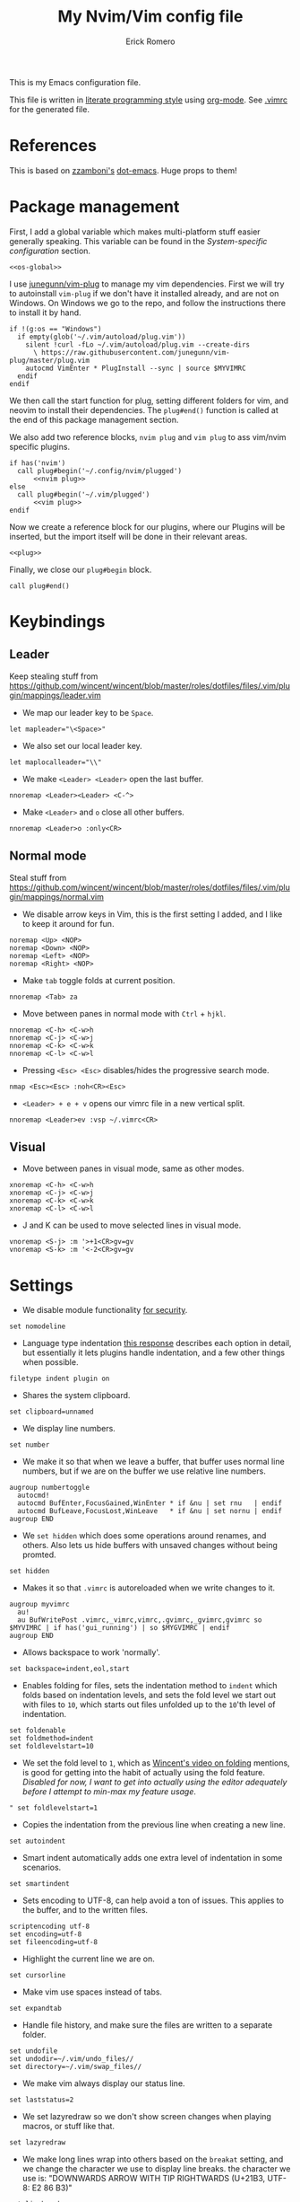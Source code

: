 #+property: header-args:vimrc :tangle .vimrc
#+property: header-args :mkdirp yes :comments no
#+startup: indent

#+BEGIN_SRC vimrc :exports none
  " Zyst

  " DO NOT EDIT THIS FILE DIRECTLY
  " This is a file generated from a literate programing source file located at
  " https://github.com/Zyst/dotfiles/blob/master/vimrc.org
  " You should make any changes there and regenerate it from Emacs org-mode using C-c C-v t
#+END_SRC

#+title: My Nvim/Vim config file
#+author: Erick Romero

This is my Emacs configuration file.

This file is written in [[http://www.howardism.org/Technical/Emacs/literate-programming-tutorial.html][literate programming style]] using [[https://orgmode.org/][org-mode]]. See [[file:.vimrc][.vimrc]] for the generated file.

* References

This is based on [[https://github.com/zzamboni][zzamboni's]] [[https://github.com/zzamboni/dot-emacs][dot-emacs]]. Huge props to them!

* Package management

First, I add a global variable which makes multi-platform stuff easier generally speaking. This variable can be found in the [[*System-specific configuration][System-specific configuration]] section.

#+BEGIN_SRC vimrc :noweb yes
  <<os-global>>
#+END_SRC

I use [[https://github.com/junegunn/vim-plug][junegunn/vim-plug]] to manage my vim dependencies. First we will try to autoinstall ~vim-plug~ if we don't have it installed already, and are not on Windows. On Windows we go to the repo, and follow the instructions there to install it by hand.

#+BEGIN_SRC vimrc
  if !(g:os == "Windows")
    if empty(glob('~/.vim/autoload/plug.vim'))
      silent !curl -fLo ~/.vim/autoload/plug.vim --create-dirs
        \ https://raw.githubusercontent.com/junegunn/vim-plug/master/plug.vim
      autocmd VimEnter * PlugInstall --sync | source $MYVIMRC
    endif
  endif
#+END_SRC

We then call the start function for plug, setting different folders for vim, and neovim to install their dependencies. The ~plug#end()~ function is called at the end of this package management section.

We also add two reference blocks, =nvim plug= and =vim plug= to ass vim/nvim specific plugins.

#+BEGIN_SRC vimrc :noweb yes
  if has('nvim')
    call plug#begin('~/.config/nvim/plugged')
        <<nvim plug>>
  else
    call plug#begin('~/.vim/plugged')
        <<vim plug>>
  endif
#+END_SRC

Now we create a reference block for our plugins, where our Plugins will be inserted, but the import itself will be done in their relevant areas.

#+BEGIN_SRC vimrc :noweb yes
  <<plug>>
#+END_SRC

Finally, we close our ~plug#begin~ block.

#+BEGIN_SRC vimrc
  call plug#end()
#+END_SRC

* Keybindings
** Leader

Keep stealing stuff from https://github.com/wincent/wincent/blob/master/roles/dotfiles/files/.vim/plugin/mappings/leader.vim

- We map our leader key to be =Space=.

#+BEGIN_SRC vimrc
  let mapleader="\<Space>"
#+END_SRC

- We also set our local leader key.

#+BEGIN_SRC vimrc
  let maplocalleader="\\"
#+END_SRC

- We make =<Leader> <Leader>= open the last buffer.

#+BEGIN_SRC vimrc
  nnoremap <Leader><Leader> <C-^>
#+END_SRC

- Make =<Leader>= and =o= close all other buffers.

#+BEGIN_SRC vimrc
  nnoremap <Leader>o :only<CR>
#+END_SRC

** Normal mode

Steal stuff from https://github.com/wincent/wincent/blob/master/roles/dotfiles/files/.vim/plugin/mappings/normal.vim

- We disable arrow keys in Vim, this is the first setting I added, and I like to keep it around for fun.

#+BEGIN_SRC vimrc
  noremap <Up> <NOP>
  noremap <Down> <NOP>
  noremap <Left> <NOP>
  noremap <Right> <NOP>
#+END_SRC

- Make =tab= toggle folds at current position.

#+BEGIN_SRC vimrc
  nnoremap <Tab> za
#+END_SRC

- Move between panes in normal mode with =Ctrl= + =hjkl=.

#+BEGIN_SRC vimrc
  nnoremap <C-h> <C-w>h
  nnoremap <C-j> <C-w>j
  nnoremap <C-k> <C-w>k
  nnoremap <C-l> <C-w>l
#+END_SRC

- Pressing =<Esc> <Esc>= disables/hides the progressive search mode.

#+BEGIN_SRC vimrc
  nmap <Esc><Esc> :noh<CR><Esc>
#+END_SRC

- =<Leader> + e + v= opens our vimrc file in a new vertical split.

#+BEGIN_SRC vimrc
  nnoremap <Leader>ev :vsp ~/.vimrc<CR>
#+END_SRC

** Visual

- Move between panes in visual mode, same as other modes.

#+BEGIN_SRC vimrc
  xnoremap <C-h> <C-w>h
  xnoremap <C-j> <C-w>j
  xnoremap <C-k> <C-w>k
  xnoremap <C-l> <C-w>l
#+END_SRC

- J and K can be used to move selected lines in visual mode.

#+BEGIN_SRC vimrc
  vnoremap <S-j> :m '>+1<CR>gv=gv
  vnoremap <S-k> :m '<-2<CR>gv=gv
#+END_SRC

* Settings

- We disable module functionality [[https://www.techrepublic.com/blog/it-security/turn-off-modeline-support-in-vim/][for security]].

#+BEGIN_SRC vimrc
  set nomodeline
#+END_SRC

- Language type indentation [[https://vi.stackexchange.com/a/10125][this response]] describes each option in detail, but essentially it lets plugins handle indentation, and a few other things when possible.

#+BEGIN_SRC vimrc
  filetype indent plugin on
#+END_SRC

- Shares the system clipboard.

#+BEGIN_SRC vimrc
  set clipboard=unnamed
#+END_SRC

- We display line numbers.

#+BEGIN_SRC vimrc
  set number
#+END_SRC

- We make it so that when we leave a buffer, that buffer uses normal line numbers, but if we are on the buffer we use relative line numbers.

#+BEGIN_SRC vimrc
  augroup numbertoggle
    autocmd!
    autocmd BufEnter,FocusGained,WinEnter * if &nu | set rnu   | endif
    autocmd BufLeave,FocusLost,WinLeave   * if &nu | set nornu | endif
  augroup END
#+END_SRC

- We =set hidden= which does some operations around renames, and others. Also lets us hide buffers with unsaved changes without being promted.

#+BEGIN_SRC vimrc
  set hidden
#+END_SRC

- Makes it so that =.vimrc= is autoreloaded when we write changes to it.

#+BEGIN_SRC vimrc
  augroup myvimrc
    au!
    au BufWritePost .vimrc,_vimrc,vimrc,.gvimrc,_gvimrc,gvimrc so $MYVIMRC | if has('gui_running') | so $MYGVIMRC | endif
  augroup END
#+END_SRC

- Allows backspace to work 'normally'.

#+BEGIN_SRC vimrc
  set backspace=indent,eol,start
#+END_SRC

- Enables folding for files, sets the indentation method to =indent= which folds based on indentation levels, and sets the fold level we start out with files to =10=, which starts out files unfolded up to the =10='th level of indentation.

#+BEGIN_SRC vimrc
  set foldenable
  set foldmethod=indent
  set foldlevelstart=10
#+END_SRC

- We set the fold level to =1=, which as [[https://www.youtube.com/watch?v=oqYQ7IeDs0E][Wincent's video on folding]] mentions, is good for getting into the habit of actually using the fold feature. /Disabled for now, I want to get into actually using the editor adequately before I attempt to min-max my feature usage/.

#+BEGIN_SRC vimrc
  " set foldlevelstart=1
#+END_SRC

- Copies the indentation from the previous line when creating a new line.

#+BEGIN_SRC vimrc
  set autoindent
#+END_SRC

- Smart indent automatically adds one extra level of indentation in some scenarios.

#+BEGIN_SRC vimrc
  set smartindent
#+END_SRC

- Sets encoding to UTF-8, can help avoid a ton of issues. This applies to the buffer, and to the written files.

#+BEGIN_SRC vimrc
  scriptencoding utf-8
  set encoding=utf-8
  set fileencoding=utf-8
#+END_SRC

- Highlight the current line we are on.

#+BEGIN_SRC vimrc
  set cursorline
#+END_SRC

- Make vim use spaces instead of tabs.

#+BEGIN_SRC vimrc
set expandtab
#+END_SRC

- Handle file history, and make sure the files are written to a separate folder.

#+BEGIN_SRC vimrc
  set undofile
  set undodir=~/.vim/undo_files//
  set directory=~/.vim/swap_files//
#+END_SRC

- We make vim always display our status line.

#+BEGIN_SRC vimrc
  set laststatus=2
#+END_SRC

- We set lazyredraw so we don't show screen changes when playing macros, or stuff like that.

#+BEGIN_SRC vimrc
  set lazyredraw
#+END_SRC

- We make long lines wrap into others based on the =breakat= setting, and we change the character we use to display line breaks. the character we use is: "DOWNWARDS ARROW WITH TIP RIGHTWARDS (U+21B3, UTF-8: E2 86 B3)"

#+BEGIN_SRC vimrc
  set linebreak
  let &showbreak='↳ '
#+END_SRC

- We set our scrollout, which allows us to scroll a specified number of lines before we reach the "edge" of our screen.

#+BEGIN_SRC vimrc
  set scrolloff=1
#+END_SRC

- We add a =tabstop=, which specifies how many characters we should insert when when press tab. Similarly, a =softtabstop= specifies how many columns to insert when we press tab.

#+BEGIN_SRC vimrc
  set tabstop=2
  set softtabstop=2
#+END_SRC

- We add a =shiftwidth=, which inserts a number of spaces per tab, and commands like =<< >>=. We also set =shiftround= which itself lets us indent by a multiple of =shiftwidth= everytime.

#+BEGIN_SRC vimrc
  set shiftround
  set shiftwidth=2
#+END_SRC

- We make it so that when we insert a split, it opens below the current window, or to the right of the current window. Rather than up/left.

#+BEGIN_SRC vimrc
  set splitbelow
  set splitright
#+END_SRC

- Visually wraps lines that go past a limit, we also automatically set the corresponding wrap setting to 80 characters.

#+BEGIN_SRC vimrc
  set wrap
  set textwidth=80
#+END_SRC

- Highlights matching items like ({[]}).

#+BEGIN_SRC vimrc
  set showmatch
#+END_SRC

- Set search to search as you type characters, we also ingore case while searching.

#+BEGIN_SRC vimrc
  set incsearch
#+END_SRC

- For search, we make it so that when =ignorecase= and =smartcase= are both on, if a pattern contains an uppercase letter, it is case sensitive, otherwise, it is not. For example, =/The= would find only =The=, while =/the= would find =the= or =The= etc.

#+BEGIN_SRC vimrc
  set ignorecase
  set smartcase
#+END_SRC

- Make the cursor blink on errors, rather than beeping.

#+BEGIN_SRC vimrc
  set visualbell
#+END_SRC

- Sets ttyfast, which indicates a fast terminal connection, so it sends more characters to the screen for rendering.

#+BEGIN_SRC vimrc
  set ttyfast
#+END_SRC

- Sets =hlsearch=, which makes the characters we search shiny.

#+BEGIN_SRC vimrc
  set hlsearch
#+END_SRC

- We disable backup files generally speaking, some LanguageServers have issues with them.

#+BEGIN_SRC vimrc
  set nobackup
  set nowritebackup
#+END_SRC

- We make it so that =signcolumns= are always enabled so that some of our plugins which modify the sign column don't constantly move that around.

#+BEGIN_SRC vimrc
  set signcolumn=yes
#+END_SRC

* System-specific configuration

Some settings are OS-specific, and this is where we set them.

First, we add a variable ~g:os~ which will hold our OS information, for now, our main concern is focused around the following three variable possible values: ~Windows~, ~Linux~, and ~Darwin~ (OS X).

We also want an additional entry for "Unix" systems, in our case, Linux, and OS X can share a lot of configuration, so we will create an extra entry for that.

#+begin_src vimrc :tangle no :noweb-ref os-global
  if !exists("g:os")
      if has("win64") || has("win32") || has("win16")
          let g:os = "Windows"
      else
          let g:os = substitute(system('uname'), '\n', '', '')
      endif
  endif
#+end_src

Then, we add our OS-specific configuration from the sections below:

#+BEGIN_SRC vimrc :noweb no-export
  if g:os == "Linux"
      <<Linux settings>>
  endif

  if g:os == "Windows"
      <<Windows settings>>
  endif

  if g:os == "Darwin"
      <<Mac settings>>
  endif

  if (g:os == "Linux") || (g:os == "Darwin")
      <<Unix settings>>
  endif
#+END_SRC

** Linux
:PROPERTIES:
:header-args:vimrc: :tangle no :noweb-ref Linux settings
:END:

There are no Linux-specific settings for now.

** Windows
:PROPERTIES:
:header-args:vimrc: :tangle no :noweb-ref Windows settings
:END:

There are no Windows-specific settings for now.

** Mac
:PROPERTIES:
:header-args:vimrc: :tangle no :noweb-ref Mac settings
:END:

There are no Mac-specific settings for now.

** Unix
:PROPERTIES:
:header-args:vimrc: :tangle no :noweb-ref Unix settings
:END:

There are no Unix-specific settings for now.

* Org mode

We will setup org mode later, for now, just get shit running. Reference [[file:init.org][init.org]] for reference on how to structure org mode.

* Appearance, buffer/file management and theming

Here we take care of all the visual, and UX settings.

We enable =termguicolors=, which is necessary to use GUI colors inside terminals.

#+BEGIN_SRC vimrc
  if (has("termguicolors"))
    set termguicolors
  endif
#+END_SRC

We also want to set ~syntax~ to ~on~, which makes the editor allow syntax highlighting.

#+BEGIN_SRC vimrc
  syntax on
#+END_SRC

** Theme

Our theme is the bespoke [[https://github.com/Zyst/egoist-one.vim][Zyst/egoist-one.vim]], which is in turn based on [[https://github.com/joshdick/onedark.vim][joshdick/onedark.vim]]. It customizes some elements to my liking.

#+BEGIN_SRC vimrc :tangle no :noweb-ref plug
  Plug 'Zyst/egoist-one.vim'
#+END_SRC

We proceed to assign our ~colorscheme~ as ~onedark~

#+BEGIN_SRC vimrc
  colorscheme onedark
#+END_SRC

Finally, we set ~g:onedark_terminal_italics~ to ~1~ which enables some of the theme's italics functionality.

#+BEGIN_SRC vimrc
  let g:onedark_terminal_italics=1
#+END_SRC

** Airline

We are going to add [[https://github.com/vim-airline/vim-airline][vim-airline/vim-airline]] which adds a nice status bar for us.

#+BEGIN_SRC vimrc :tangle no :noweb-ref plug
  Plug 'vim-airline/vim-airline'
#+END_SRC

** Version control management

We add a few plugins to handle version control systems.

We use [[https://github.com/tpope/vim-fugitive][tpope/vim-fugitive]] for git integration, mainly around line changes.

#+BEGIN_SRC vimrc :tangle no :noweb-ref plug
  Plug 'tpope/vim-fugitive'
#+END_SRC

[[https://github.com/mhinz/vim-signify][mhinz/vim-signify]] displays a git gutter with changes, or added lines.

#+BEGIN_SRC vimrc :tangle no :noweb-ref plug
  Plug 'mhinz/vim-signify'
#+END_SRC

** Fuzzy finder

We use two fuzzy finders, depending on the operating system, If we are on Unix systems, then we use [[https://github.com/wincent/command-t][wincent/command-t]], otherwise (Windows, in my case) we use [[https://github.com/ctrlpvim/ctrlp.vim][ctrlpvim/ctrlp.vim]].

#+BEGIN_SRC vimrc :tangle no :noweb-ref plug
  if !(g:os == "Windows")
    Plug 'wincent/command-t', {
          \   'do': 'cd ruby/command-t/ext/command-t && ruby extconf.rb && make'
          \ }
  else
    Plug 'ctrlpvim/ctrlp.vim'
  endif
#+END_SRC

*** Command-T configuration
:PROPERTIES:
:header-args:vimrc: :tangle no :noweb-ref Unix settings
:END:

- These are the default hotkeys:

The following mappings are active when the prompt has focus:

#+BEGIN_SRC text
  <BS>        delete the character to the left of the cursor
  <Del>       delete the character at the cursor
  <Left>      move the cursor one character to the left
  <C-h>       move the cursor one character to the left
  <Right>     move the cursor one character to the right
  <C-l>       move the cursor one character to the right
  <C-a>       move the cursor to the start (left)
  <C-e>       move the cursor to the end (right)
  <C-u>       clear the contents of the prompt
  <Tab>       change focus to the file listing
#+END_SRC

The following mappings are active when the file listing has focus:

#+BEGIN_SRC text
  <Tab>       change focus to the prompt
#+END_SRC

The following mappings are active when either the prompt or the file listing
has focus:

#+BEGIN_SRC text
  <CR>        open the selected file
  <C-CR>      open the selected file in a new split window
  <C-s>       open the selected file in a new split window
  <C-v>       open the selected file in a new vertical split window
  <C-t>       open the selected file in a new tab
  <C-d>       delete the selected buffer
  <C-j>       select next file in the file listing
  <C-n>       select next file in the file listing
  <Down>      select next file in the file listing
  <C-k>       select previous file in the file listing
  <C-p>       select previous file in the file listing
  <Up>        select previous file in the file listing
  <C-f>       flush the cache (see |:CommandTFlush| for details)
  <C-q>       place the current matches in the quickfix window
  <C-c>       cancel (dismisses file listing)
#+END_SRC

The following is also available on terminals which support it:

#+BEGIN_SRC text
  <Esc>       cancel (dismisses file listing)
#+END_SRC

- We remap =Leader= + =b= to use =CommandTMRU= instead of =CommandTBuffer=, which shows files in the most recently used order, rather than the default.

#+BEGIN_SRC vimrc
  nnoremap <silent> <leader>b :CommandTMRU<CR>
#+END_SRC

- We make the set of keys that close the search buffer different, =Escape= and =Ctrl= + =c= handle it.

#+BEGIN_SRC vimrc
  let g:CommandTCancelMap=['<ESC>', '<C-c>']
#+END_SRC

- Switch encoding so that it is =UTF-8= by default.

#+BEGIN_SRC vimrc
  let g:CommandTEncoding='UTF-8'
#+END_SRC

- We make the file scanner ~watchman~. which falls back to =find= by default.

#+BEGIN_SRC vimrc
  let g:CommandTFileScanner='watchman'
#+END_SRC

*** ctrlp.vim configuration
:PROPERTIES:
:header-args:vimrc: :tangle no :noweb-ref Windows settings
:END:

Allow ctrlp ignore the files inside of ~.gitignore~ files.

#+BEGIN_SRC vimrc
  let g:ctrlp_user_command = ['.git', 'cd %s && git ls-files -co --exclude-standard']
#+END_SRC

* Coding
** General settings and modules
*** Deoplete

First, we add [[https://github.com/Shougo/deoplete.nvim][Shougo/deoplete.nvim]]. There's two blocks, of which one corresponds to the nvim configuration required to add Deoplete, and the other, for vim. Since vim needs a couple of "bridge" elements.

#+BEGIN_SRC vimrc :tangle no :noweb-ref nvim plug
  Plug 'Shougo/deoplete.nvim', { 'do': ':UpdateRemotePlugins' }
#+END_SRC

#+BEGIN_SRC vimrc :tangle no :noweb-ref vim plug
  Plug 'Shougo/deoplete.nvim'
  Plug 'roxma/nvim-yarp'
  Plug 'roxma/vim-hug-neovim-rpc'
#+END_SRC

We then make it so that deoplete starts along with our editor.

#+BEGIN_SRC vimrc
  let g:deoplete#enable_at_startup = 1
#+END_SRC

*** Language Server Protocol

We add our LSP implementation of choice, as of right now, [[https://github.com/autozimu/LanguageClient-neovim][autozimu/LanguageClient-neovim]] which allows us to use LSP inside of vim, which is baller.

#+BEGIN_SRC vimrc :tangle no :noweb-ref plug
  Plug 'autozimu/LanguageClient-neovim', {
      \ 'branch': 'next',
      \ 'do': 'bash install.sh',
      \ }
#+END_SRC

We then make =gd= go to our file definition. My mnemonic of of choice is "Go to Destination".

#+BEGIN_SRC vimrc
  nnoremap <silent> gd :call LanguageClient#textDocument_definition()<CR>
#+END_SRC

We also add an entry to lookup keywords with LSP using =K= in normal mode.

#+BEGIN_SRC vimrc
  nnoremap <silent> K :call LanguageClient#textDocument_hover()<CR>
#+END_SRC

Adding rootmarkers lets LanguageClient know when it should be running, in this case we just add the necessary ones for JavaScript, and some common TypeScript ones.

#+BEGIN_SRC vimrc
  let g:LanguageClient_rootMarkers = {
        \   'javascript': ['tsconfig.json', '.flowconfig', 'package.json'],
        \   'typescript': ['tsconfig.json', '.flowconfig', 'package.json']
        \ }
#+END_SRC

We add settings to handle Language Server logs, saved to =~/.local/share/nvim=.

#+BEGIN_SRC vimrc
  let g:LanguageClient_loggingLevel = 'INFO'
  let g:LanguageClient_loggingFile =  expand('~/.local/share/nvim/LanguageClient.log')
  let g:LanguageClient_serverStderr = expand('~/.local/share/nvim/LanguageServer.log')
#+END_SRC

**** JavaScript

Here's our LSP JavaScript configuration.

*** Linter

We use [[https://github.com/w0rp/ale][w0rp/ale]] for linting, and more. It integrates very nicely with LSP as well.

#+BEGIN_SRC vimrc :tangle no :noweb-ref plug
  Plug 'w0rp/ale'
#+END_SRC

** Programming languages

*** Polyglot

Our main language handler is [[https://github.com/sheerun/vim-polyglot][sheerun/vim-polyglot]] which helps us program in a [[https://github.com/sheerun/vim-polyglot#language-packs][variety of languages]] with minimal performance impact, since plugins are loaded on-demand. I'm giving this a try, rather than using individual packages.

#+BEGIN_SRC vimrc :tangle no :noweb-ref plug
  Plug 'sheerun/vim-polyglot'
#+END_SRC

*** Elvish

[[https://github.com/dmix/elvish.vim][dmix/elvish.vim]] adds limited support for the [[https://github.com/elves/elvish][elvish shell]], essentially limited to syntax highlighting.

#+BEGIN_SRC vimrc :tangle no :noweb-ref plug
  Plug 'dmix/elvish.vim', { 'on_ft': ['elvish']}
#+END_SRC

* Other tools

** Vim commentary

[[https://github.com/tpope/vim-commentary][tpope/vim-commentary]] is a plugin that allows us to comment out code in a very natural way with a motion mainly mapped to ~gc~.

#+BEGIN_SRC vimrc :tangle no :noweb-ref plug
  Plug 'tpope/vim-commentary'
#+END_SRC

** Vim surround

[[https://github.com/tpope/vim-surround][tpope/vim-surround]] is all about "surroundings": parentheses, brackets, quotes, XML tags, and more. The plugin provides mappings to easily delete, change and add such surroundings in pairs.

#+BEGIN_SRC vimrc :tangle no :noweb-ref plug
  Plug 'tpope/vim-surround'
#+END_SRC

** Vim/Tmux interplay

We use [[https://github.com/christoomey/vim-tmux-navigator][christoomey/vim-tmux-navigator]] to allow us to switch between Vim, and Tmux panes effortlessly, using ~Ctrl + hjkl~.

#+BEGIN_SRC vimrc :tangle no :noweb-ref plug
  Plug 'christoomey/vim-tmux-navigator'
#+END_SRC

* General text editing

In addition to coding, I configure some modes that can be used for text editing.

No configuration for now, maybe spellchecking?

